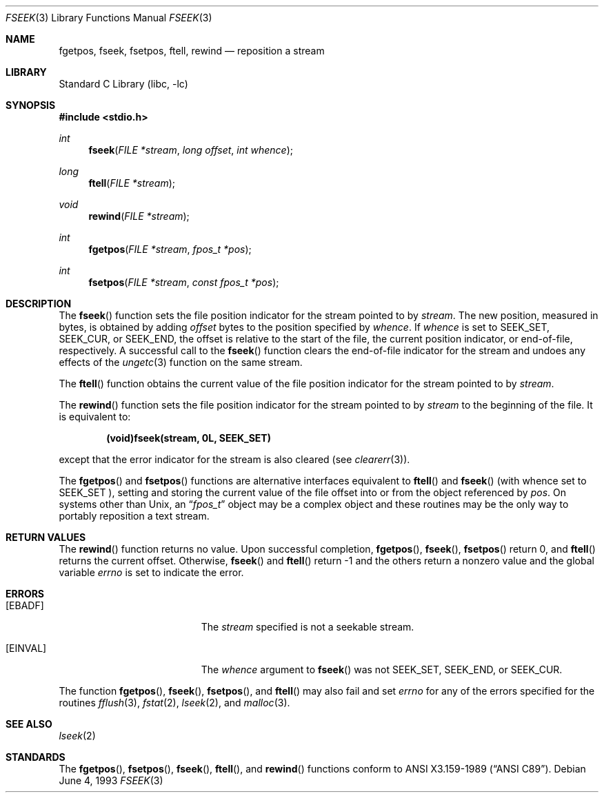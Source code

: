 .\"	$NetBSD: fseek.3,v 1.12 1999/03/08 10:27:34 kleink Exp $
.\"
.\" Copyright (c) 1990, 1991, 1993
.\"	The Regents of the University of California.  All rights reserved.
.\"
.\" This code is derived from software contributed to Berkeley by
.\" Chris Torek and the American National Standards Committee X3,
.\" on Information Processing Systems.
.\"
.\" Redistribution and use in source and binary forms, with or without
.\" modification, are permitted provided that the following conditions
.\" are met:
.\" 1. Redistributions of source code must retain the above copyright
.\"    notice, this list of conditions and the following disclaimer.
.\" 2. Redistributions in binary form must reproduce the above copyright
.\"    notice, this list of conditions and the following disclaimer in the
.\"    documentation and/or other materials provided with the distribution.
.\" 3. All advertising materials mentioning features or use of this software
.\"    must display the following acknowledgement:
.\"	This product includes software developed by the University of
.\"	California, Berkeley and its contributors.
.\" 4. Neither the name of the University nor the names of its contributors
.\"    may be used to endorse or promote products derived from this software
.\"    without specific prior written permission.
.\"
.\" THIS SOFTWARE IS PROVIDED BY THE REGENTS AND CONTRIBUTORS ``AS IS'' AND
.\" ANY EXPRESS OR IMPLIED WARRANTIES, INCLUDING, BUT NOT LIMITED TO, THE
.\" IMPLIED WARRANTIES OF MERCHANTABILITY AND FITNESS FOR A PARTICULAR PURPOSE
.\" ARE DISCLAIMED.  IN NO EVENT SHALL THE REGENTS OR CONTRIBUTORS BE LIABLE
.\" FOR ANY DIRECT, INDIRECT, INCIDENTAL, SPECIAL, EXEMPLARY, OR CONSEQUENTIAL
.\" DAMAGES (INCLUDING, BUT NOT LIMITED TO, PROCUREMENT OF SUBSTITUTE GOODS
.\" OR SERVICES; LOSS OF USE, DATA, OR PROFITS; OR BUSINESS INTERRUPTION)
.\" HOWEVER CAUSED AND ON ANY THEORY OF LIABILITY, WHETHER IN CONTRACT, STRICT
.\" LIABILITY, OR TORT (INCLUDING NEGLIGENCE OR OTHERWISE) ARISING IN ANY WAY
.\" OUT OF THE USE OF THIS SOFTWARE, EVEN IF ADVISED OF THE POSSIBILITY OF
.\" SUCH DAMAGE.
.\"
.\"     @(#)fseek.3	8.1 (Berkeley) 6/4/93
.\"
.Dd June 4, 1993
.Dt FSEEK 3
.Os
.Sh NAME
.Nm fgetpos ,
.Nm fseek ,
.Nm fsetpos ,
.Nm ftell ,
.Nm rewind
.Nd reposition a stream
.Sh LIBRARY
.Lb libc
.Sh SYNOPSIS
.Fd #include <stdio.h>
.Ft int
.Fn fseek "FILE *stream" "long offset" "int whence"
.Ft long
.Fn ftell "FILE *stream"
.Ft void
.Fn rewind "FILE *stream"
.Ft int
.Fn fgetpos "FILE *stream" "fpos_t *pos"
.Ft int
.Fn fsetpos "FILE *stream" "const fpos_t *pos"
.Sh DESCRIPTION
The
.Fn fseek
function sets the file position indicator for the stream pointed
to by
.Fa stream .
The new position, measured in bytes, is obtained by adding
.Fa offset
bytes to the position specified by
.Fa whence .
If
.Fa whence
is set to
.Dv SEEK_SET ,
.Dv SEEK_CUR ,
or
.Dv SEEK_END ,
the offset is relative to the
start of the file, the current position indicator, or end-of-file,
respectively.
A successful call to the
.Fn fseek
function clears the end-of-file indicator for the stream and undoes
any effects of the
.Xr ungetc 3
function on the same stream.
.Pp
The
.Fn ftell
function
obtains the current value of the file position indicator for the
stream pointed to by
.Fa stream .
.Pp
The
.Fn rewind
function sets the file position indicator for the stream pointed
to by
.Fa stream
to the beginning of the file.
It is equivalent to:
.Pp
.Dl (void)fseek(stream, 0L, SEEK_SET)
.Pp
except that the error indicator for the stream is also cleared
(see
.Xr clearerr 3 ) .
.Pp
The
.Fn fgetpos
and
.Fn fsetpos
functions
are alternative interfaces equivalent to
.Fn ftell
and
.Fn fseek
(with whence set to
.Dv SEEK_SET
), setting and storing the current value of
the file offset into or from the object referenced by
.Fa pos .
On systems other than
.Ux ,
an
.Dq Fa fpos_t
object may be a complex object
and these routines may be the only way to portably reposition a text stream.
.Sh RETURN VALUES
The
.Fn rewind
function
returns no value.
Upon successful completion,
.Fn fgetpos ,
.Fn fseek ,
.Fn fsetpos
return 0,
and
.Fn ftell
returns the current offset.
Otherwise,
.Fn fseek
and
.Fn ftell
return \-1 and
the others
return a nonzero value and the global variable
.Va errno
is set to indicate the error.
.Sh ERRORS
.Bl -tag -width Er
.It Bq Er EBADF
The
.Fa stream
specified
is not a seekable stream.
.It Bq Er EINVAL
The
.Fa whence
argument to
.Fn fseek
was not
.Dv SEEK_SET ,
.Dv SEEK_END ,
or
.Dv SEEK_CUR .
.El
.Pp
The function
.Fn fgetpos ,
.Fn fseek ,
.Fn fsetpos ,
and
.Fn ftell
may also fail and set
.Va errno
for any of the errors specified for the routines
.Xr fflush 3 ,
.Xr fstat 2 ,
.Xr lseek 2 ,
and
.Xr malloc 3 .
.Sh SEE ALSO
.Xr lseek 2
.Sh STANDARDS
The
.Fn fgetpos ,
.Fn fsetpos ,
.Fn fseek ,
.Fn ftell ,
and
.Fn rewind
functions
conform to
.St -ansiC .
